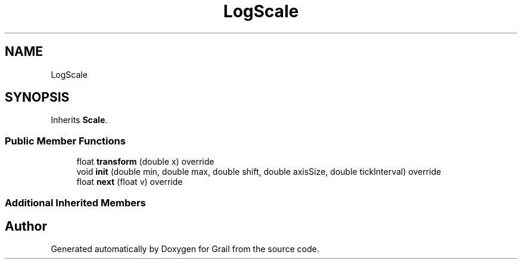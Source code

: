 .TH "LogScale" 3 "Thu Jul 1 2021" "Version 1.0" "Grail" \" -*- nroff -*-
.ad l
.nh
.SH NAME
LogScale
.SH SYNOPSIS
.br
.PP
.PP
Inherits \fBScale\fP\&.
.SS "Public Member Functions"

.in +1c
.ti -1c
.RI "float \fBtransform\fP (double x) override"
.br
.ti -1c
.RI "void \fBinit\fP (double min, double max, double shift, double axisSize, double tickInterval) override"
.br
.ti -1c
.RI "float \fBnext\fP (float v) override"
.br
.in -1c
.SS "Additional Inherited Members"


.SH "Author"
.PP 
Generated automatically by Doxygen for Grail from the source code\&.
